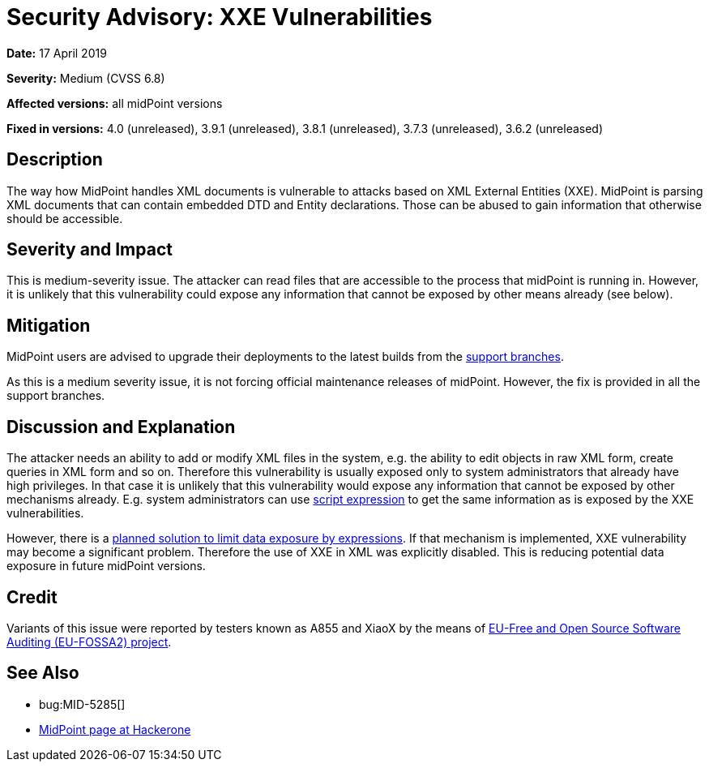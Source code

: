 = Security Advisory: XXE Vulnerabilities
:page-wiki-name: Security Advisory: XXE Vulnerabilities
:page-wiki-id: 30245400
:page-wiki-metadata-create-user: semancik
:page-wiki-metadata-create-date: 2019-04-17T11:36:58.286+02:00
:page-wiki-metadata-modify-user: semancik
:page-wiki-metadata-modify-date: 2019-05-23T07:47:21.191+02:00
:page-nav-title: XXE Vulnerabilities
:page-display-order: 3
:page-upkeep-status: green

*Date:* 17 April 2019

*Severity:* Medium (CVSS 6.8)

*Affected versions:* all midPoint versions

*Fixed in versions:* 4.0 (unreleased),  3.9.1 (unreleased), 3.8.1 (unreleased), 3.7.3 (unreleased), 3.6.2 (unreleased)


== Description

The way how MidPoint handles XML documents is vulnerable to attacks based on XML External Entities (XXE).
MidPoint is parsing XML documents that can contain embedded DTD and Entity declarations.
Those can be abused to gain information that otherwise should be accessible.


== Severity and Impact

This is medium-severity issue.
The attacker can read files that are accessible to the process that midPoint is running in.
However, it is unlikely that this vulnerability could expose any information that cannot be exposed by other means already (see below).


== Mitigation

MidPoint users are advised to upgrade their deployments to the latest builds from the xref:/midpoint/install/using-support-branch/[support branches].

As this is a medium severity issue, it is not forcing official maintenance releases of midPoint.
However, the fix is provided in all the support branches.


== Discussion and Explanation

The attacker needs an ability to add or modify XML files in the system, e.g. the ability to edit objects in raw XML form, create queries in XML form and so on.
Therefore this vulnerability is usually exposed only to system administrators that already have high privileges.
In that case it is unlikely that this vulnerability would expose any information that cannot be exposed by other mechanisms already.
E.g. system administrators can use xref:/midpoint/reference/v2/expressions/expressions/script/[script expression] to get the same information as is exposed by the XXE vulnerabilities.

However, there is a xref:/midpoint/features/planned/expression-profiles/[planned solution to limit data exposure by expressions]. If that mechanism is implemented, XXE vulnerability may become a significant problem.
Therefore the use of XXE in XML was explicitly disabled.
This is reducing potential data exposure in future midPoint versions.


== Credit

Variants of this issue were reported by testers known as A855 and XiaoX by the means of link:https://joinup.ec.europa.eu/collection/eu-fossa-2/about[EU-Free and Open Source Software Auditing (EU-FOSSA2) project].


== See Also

* bug:MID-5285[]

* link:https://hackerone.com/midpoint_h1c?view_policy=true[MidPoint page at Hackerone]